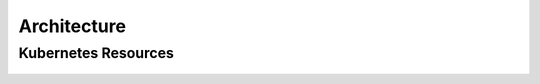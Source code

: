 Architecture
============

Kubernetes Resources
--------------------

.. figure:: _static/kubernetes-architecture.svg
   :alt: The overall architecture of resources created by the *CrateDB
      Kubernetes Operator*.
